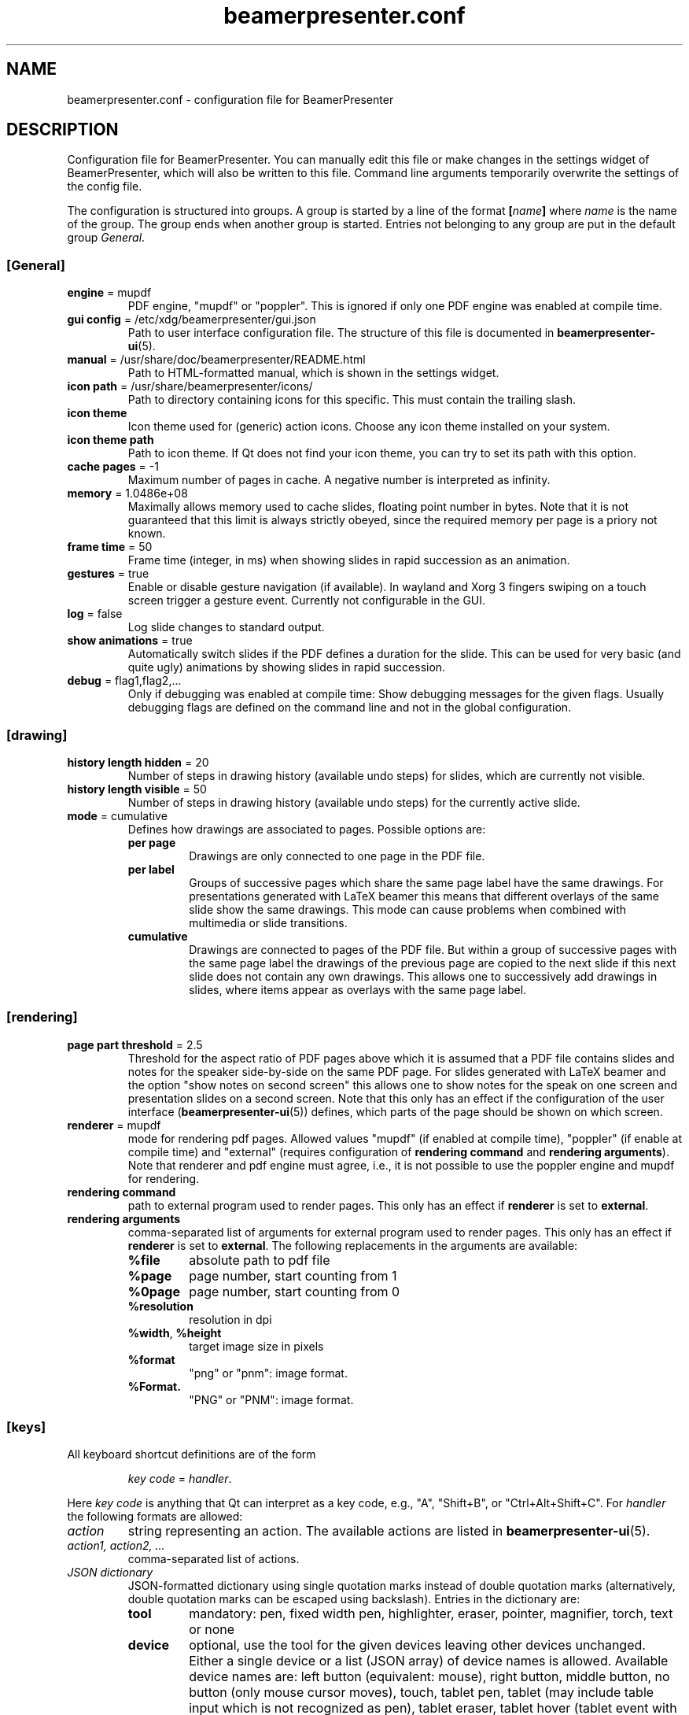 .TH beamerpresenter.conf 5 "2022-01-22" "0.2.2_beta"
.
.SH NAME
beamerpresenter.conf \- configuration file for BeamerPresenter
.
.SH DESCRIPTION
.
Configuration file for BeamerPresenter. You can manually edit this file or make changes in the settings widget of BeamerPresenter, which will also be written to this file. Command line arguments temporarily overwrite the settings of the config file.
.PP
The configuration is structured into groups. A group is started by a line of the format
.BI [ name ]
.RI "where " name " is the name of the group.
The group ends when another group is started. Entries not belonging to any group are put in the default group
.IR General .
.
.SS [General]
.
.TP
.BR "engine " "= mupdf"
PDF engine, \[dq]mupdf\[dq] or \[dq]poppler\[dq]. This is ignored if only one PDF engine was enabled at compile time.
.
.TP
.BR "gui config " "= /etc/xdg/beamerpresenter/gui.json"
Path to user interface configuration file. The structure of this file is documented in
.BR beamerpresenter-ui (5).
.
.TP
.BR "manual " "= /usr/share/doc/beamerpresenter/README.html"
Path to HTML-formatted manual, which is shown in the settings widget.
.
.TP
.BR "icon path " "= /usr/share/beamerpresenter/icons/"
Path to directory containing icons for this specific. This must contain the trailing slash.
.
.TP
.B "icon theme"
Icon theme used for (generic) action icons. Choose any icon theme installed on your system.
.
.TP
.B "icon theme path"
Path to icon theme. If Qt does not find your icon theme, you can try to set its path with this option.
.
.TP
.BR "cache pages " "= -1"
Maximum number of pages in cache. A negative number is interpreted as infinity.
.
.TP
.BR "memory " "= 1.0486e+08"
Maximally allows memory used to cache slides, floating point number in bytes.
Note that it is not guaranteed that this limit is always strictly obeyed, since the required memory per page is a priory not known.
.
.TP
.BR "frame time " "= 50"
Frame time (integer, in ms) when showing slides in rapid succession as an animation.
.
.TP
.BR gestures " = true"
Enable or disable gesture navigation (if available). In wayland and Xorg 3 fingers swiping on a touch screen trigger a gesture event. Currently not configurable in the GUI.
.
.TP
.BR "log " "= false"
Log slide changes to standard output.
.
.TP
.BR "show animations " "= true"
Automatically switch slides if the PDF defines a duration for the slide. This can be used for very basic (and quite ugly) animations by showing slides in rapid succession.
.
.TP
.BR "debug " "= flag1,flag2,..."
Only if debugging was enabled at compile time: Show debugging messages for the given flags. Usually debugging flags are defined on the command line and not in the global configuration.
.
.
.SS [drawing]
.
.TP
.BR "history length hidden " "= 20"
Number of steps in drawing history (available undo steps) for slides, which are currently not visible.
.
.TP
.BR "history length visible " "= 50"
Number of steps in drawing history (available undo steps) for the currently active slide.
.
.TP
.BR "mode " "= cumulative"
Defines how drawings are associated to pages. Possible options are:
.RS
.TP
.B per page
Drawings are only connected to one page in the PDF file.
.TP
.B per label
Groups of successive pages which share the same page label have the same drawings. For presentations generated with LaTeX beamer this means that different overlays of the same slide show the same drawings. This mode can cause problems when combined with multimedia or slide transitions.
.TP
.B cumulative
Drawings are connected to pages of the PDF file. But within a group of successive pages with the same page label the drawings of the previous page are copied to the next slide if this next slide does not contain any own drawings. This allows one to successively add drawings in slides, where items appear as overlays with the same page label.
.RE
.
.SS [rendering]
.
.TP
.BR "page part threshold " "= 2.5"
Threshold for the aspect ratio of PDF pages above which it is assumed that a PDF file contains slides and notes for the speaker side-by-side on the same PDF page. For slides generated with LaTeX beamer and the option \[dq]show notes on second screen\[dq] this allows one to show notes for the speak on one screen and presentation slides on a second screen. Note that this only has an effect if the configuration of the user interface
.RB ( beamerpresenter-ui (5))
defines, which parts of the page should be shown on which screen.
.
.TP
.BR "renderer " "= mupdf"
mode for rendering pdf pages. Allowed values \[dq]mupdf\[dq] (if enabled at compile time), \[dq]poppler\[dq] (if enable at compile time) and \[dq]external\[dq] (requires configuration of
.BR "rendering command" " and " "rendering arguments" ).
Note that renderer and pdf engine must agree, i.e., it is not possible to use the poppler engine and mupdf for rendering.
.
.TP
.BR "rendering command"
path to external program used to render pages. This only has an effect if
.BR renderer " is set to " external .
.
.TP
.BR "rendering arguments"
comma-separated list of arguments for external program used to render pages. This only has an effect if
.BR renderer " is set to " external .
The following replacements in the arguments are available:
.RS
.TP
.B %file
absolute path to pdf file
.TP
.B %page
page number, start counting from 1
.TP
.B %0page
page number, start counting from 0
.TP
.B %resolution
resolution in dpi
.TP
.BR %width ", " %height
target image size in pixels
.TP
.B %format
\[dq]png\[dq] or \[dq]pnm\[dq]: image format.
.TP
.B %Format.
\[dq]PNG\[dq] or \[dq]PNM\[dq]: image format.
.RE
.
.SS [keys]
All keyboard shortcut definitions are of the form
.PP
.RS
.IR "key code " = " handler" .
.RE
.PP
Here
.I key code
is anything that Qt can interpret as a key code, e.g., \[dq]A\[dq], \[dq]Shift+B\[dq], or \[dq]Ctrl+Alt+Shift+C\[dq].
For
.I handler
the following formats are allowed:
.TP
.I action
string representing an action. The available actions are listed in
.BR beamerpresenter-ui (5).
.
.TP
.I action1, action2, ...
comma-separated list of actions.
.
.TP
.I JSON dictionary
JSON-formatted dictionary using single quotation marks instead of double quotation marks (alternatively, double quotation marks can be escaped using backslash).
Entries in the dictionary are:
.RS
.TP
.B tool
mandatory: pen, fixed width pen, highlighter, eraser, pointer, magnifier, torch, text or none
.TP
.B device
optional, use the tool for the given devices leaving other devices unchanged. Either a single device or a list (JSON array) of device names is allowed. Available device names are: left button (equivalent: mouse), right button, middle button, no button (only mouse cursor moves), touch, tablet pen, tablet (may include table input which is not recognized as pen), tablet eraser, tablet hover (tablet event with zero pressure), tablet all (any tablet input device), all (devices which are commonly used like left mouse button), all+ (devices except right mouse button, middle mouse button, tablet eraser), all++ (really all devices).
.TP
.B color
color name known to Qt or #RRGGBB or #AARRGGBB
.TP
.B width
only draw tools (pen, highlighter, fixed width pen): stroke width (positive number).
.TP
.B size
only pointing tools (pointer, torch, eraser): radius of tool (positive number).
.TP
.B fill
only draw tools (pen, highlighter, fixed width pen): color to fill the path. Leave empty if paths should not be filled.
.TP
.B shape
only draw tools (pen, highlighter, fixed width pen): Draw this shape instead of a freehand path.
.TP
.BR scale " = 2"
only magnifier: magnification factor (number between 0.1 and 5).
.TP
.BR linewidth " = 0"
only eraser: draw a circle of given line width around the eraser (number). The circle is only drawn on the currently active widget.
.TP
.B font
only text tool: anything that Qt can interpret as font name.
.TP
.B font size
only text tool: font size (positive number).
.TP
.B linewidth
only eraser: number, width of circle indicating the size of the eraser.
.PP
Example: {'tool':'pen', 'color':'green', 'width':2, 'device':['tablet pen', 'touch']}
.RE
.
.TP
.I JSON array
array of JSON dictionaries as described before. The dictionaries should contain complementing values for
.BR device .
.
.SS [tools]
Define tools which are initially associated with a devices. The syntax is as follows:
.PP
.RS
.IR "device " = " tool"
.RE
.PP
.RI "Here " device " is a device name as listed above and " tool " is a JSON object representing a tool as described above. If " tool " defines a device (or list of devices), this overwrites " device ". It is therefore also possible to use any unique string or number for " device " and specify the device(s) in the " tool " JSON object."
.PP
An example configuration:
.RS
right button = {'tool':'eraser', 'size':10, 'linewidth':0.5}
table eraser = {'tool':'eraser', 'size':15, 'linewidth':0}
.RE
.
.SH FILES
.
.SH
/etc/xdg/beamerpresenter/beamerpresenter.conf
System-wide configuration file. This file is read before reading also the per-user configuration file.
.
.SH
~/.config/beamerpresenter/beamerpresenter.conf
Per-user configuration file. Changes made through the graphical interface will be saved to this file.
.
.SH SEE ALSO
.
.BR beamerpresenter (1),
.BR beamerpresenter-ui (5)
